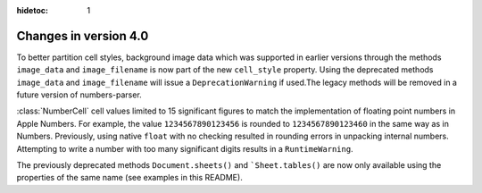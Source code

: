 :hidetoc: 1

Changes in version 4.0
======================

To better partition cell styles, background image data which was supported in earlier versions
through the methods ``image_data`` and ``image_filename`` is now part of the new
``cell_style`` property. Using the deprecated methods ``image_data`` and ``image_filename`` 
will issue a ``DeprecationWarning`` if used.The legacy methods will be removed in a
future version of numbers-parser.

:class:`NumberCell` cell values limited to 15 significant figures to match the implementation
of floating point numbers in Apple Numbers. For example, the value ``1234567890123456``
is rounded to ``1234567890123460`` in the same way as in Numbers. Previously, using
native ``float`` with no checking resulted in rounding errors in unpacking internal numbers.
Attempting to write a number with too many significant digits results in a ``RuntimeWarning``.

The previously deprecated methods ``Document.sheets()`` and ```Sheet.tables()`` are now only
available using the properties of the same name (see examples in this README).
